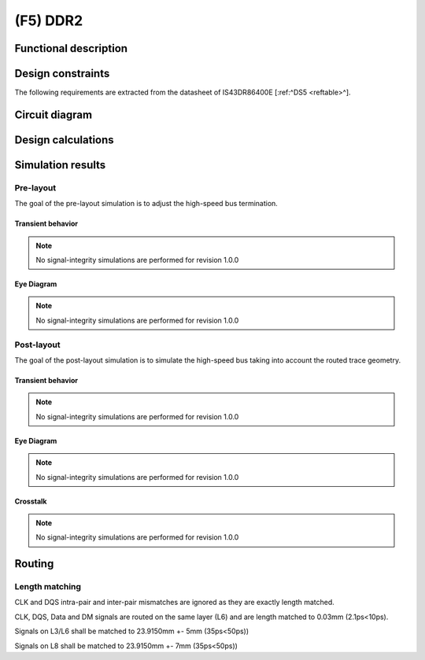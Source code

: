 (F5) DDR2
=========

Functional description
----------------------

Design constraints
------------------

.. requirement:: D_MEMORY_03
   :rationale: The -5B speed grade corresponds to DDR2-400B standard.

   The board shall include a 64M x 8bits 512Mb DDR2 Synchronous DRAM with reference IS43DR86400E up to -5B speed grade.

The following requirements are extracted from the datasheet of IS43DR86400E [:ref:^DS5 <reftable>^].

.. requirement:: D_DDR2_01
   :rationale: This corresponds to an 5% precision arround 1.8V.
   :derivedfrom: U_MEMORY_02

   The VDD, VDDL and VDDQ supply voltages shall be within 1.7V and 1.9V with a current capacity of .

.. requirement:: D_DDR2_02
   :derivedfrom: U_MEMORY_02

   The VDD voltage ramp time shall not be greater than 200ms from when VDD ramps from 300mV to VDD min.

.. requirement:: D_DDR2_03
   :derivedfrom: U_MEMORY_02

   During the VDD voltage ramp, VDD and VDDQ shall not be futher apart than 300mV.

.. requirement:: D_DDR2_04
   :rationale: This corresponds to an 2% precision arround 0.5*VDDQ.
   :derivedfrom: U_MEMORY_02

   The VREF voltage shall be within 0.882V and 0.918V.

.. requirement:: D_DDR2_05
   :derivedfrom: U_MEMORY_02

   Peak to peak AC noise on VREF shall not exceed ±2% of VREF(dc).

.. requirement:: D_DDR2_06
   :rationale: VTT of the transmitting device must track VREF of the receiving device.
   :derivedfrom: U_MEMORY_02

   The VTT voltage shall be within VREF - 0.04 and VREF + 0.04.

.. requirement:: D_DDR2_07
   :derivedfrom: U_MEMORY_02

   The peak amplitude for the overshoot and undershoot area of the following pins shall be lower than 0.5V : Address, Control, Clock, Data, Strobe and Mask.

.. requirement:: D_DDR2_08
   :derivedfrom: U_MEMORY_02

   The amplitude area above VDD and below VSS of the following pins shall be lower than 1.33 V-ns : Address and Control.

.. requirement:: D_DDR2_09
   :derivedfrom: U_MEMORY_02

   The amplitude area above VDD and below VSS of the following pins shall be lower than 0.38 V-ns : Clock, Data, Strobe and Mask.


Circuit diagram
---------------

Design calculations
-------------------

Simulation results
------------------

Pre-layout
``````````

The goal of the pre-layout simulation is to adjust the high-speed bus termination.

Transient behavior
^^^^^^^^^^^^^^^^^^

.. note:: No signal-integrity simulations are performed for revision 1.0.0

Eye Diagram
^^^^^^^^^^^

.. note:: No signal-integrity simulations are performed for revision 1.0.0

Post-layout
```````````

The goal of the post-layout simulation is to simulate the high-speed bus taking into account the routed trace geometry.

Transient behavior
^^^^^^^^^^^^^^^^^^

.. note:: No signal-integrity simulations are performed for revision 1.0.0

Eye Diagram
^^^^^^^^^^^

.. note:: No signal-integrity simulations are performed for revision 1.0.0

Crosstalk
^^^^^^^^^

.. note:: No signal-integrity simulations are performed for revision 1.0.0

Routing
-------

Length matching
```````````````

.. flat-table:: Signal trace length delay constraints
   :header-rows: 1
   :width: 100%

   * - Constraint
     - Description

   * - LC1
     - All data, address and command signals must be followed within +- 50ps

   * - LC2
     - Intra-pair mismatch +- 2ps

   * - LC3
     - Inter-pair mismatch +- 5ps

   * - LC4
     - Intra-byte-group mismatch +- 10ps

CLK and DQS intra-pair and inter-pair mismatches are ignored as they are exactly length matched.

CLK, DQS, Data and DM signals are routed on the same layer (L6) and are length matched to 0.03mm (2.1ps<10ps).

Signals on L3/L6 shall be matched to 23.9150mm +- 5mm (35ps<50ps))

Signals on L8 shall be matched to 23.9150mm +- 7mm (35ps<50ps))
